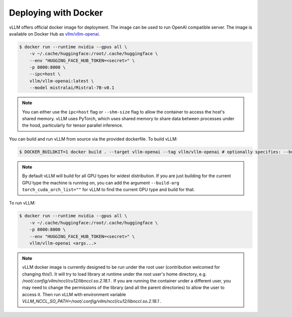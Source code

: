.. _deploying_with_docker:

Deploying with Docker
============================

vLLM offers official docker image for deployment.
The image can be used to run OpenAI compatible server.
The image is available on Docker Hub as `vllm/vllm-openai <https://hub.docker.com/r/vllm/vllm-openai/tags>`_.

.. code-block:: console

    $ docker run --runtime nvidia --gpus all \
        -v ~/.cache/huggingface:/root/.cache/huggingface \
        --env "HUGGING_FACE_HUB_TOKEN=<secret>" \
        -p 8000:8000 \
        --ipc=host \
        vllm/vllm-openai:latest \
        --model mistralai/Mistral-7B-v0.1


.. note::

        You can either use the ``ipc=host`` flag or ``--shm-size`` flag to allow the
        container to access the host's shared memory. vLLM uses PyTorch, which uses shared
        memory to share data between processes under the hood, particularly for tensor parallel inference.


You can build and run vLLM from source via the provided dockerfile. To build vLLM:

.. code-block:: console

    $ DOCKER_BUILDKIT=1 docker build . --target vllm-openai --tag vllm/vllm-openai # optionally specifies: --build-arg max_jobs=8 --build-arg nvcc_threads=2


.. note::

        By default vLLM will build for all GPU types for widest distribution. If you are just building for the
        current GPU type the machine is running on, you can add the argument ``--build-arg torch_cuda_arch_list=""``
        for vLLM to find the current GPU type and build for that.


To run vLLM:

.. code-block:: console

    $ docker run --runtime nvidia --gpus all \
        -v ~/.cache/huggingface:/root/.cache/huggingface \
        -p 8000:8000 \
        --env "HUGGING_FACE_HUB_TOKEN=<secret>" \
        vllm/vllm-openai <args...>

.. note::

        vLLM docker image is currently designed to be run under the root user (contribution welcomed for changing this!). It will try to load library at runtime under the root user's home directory, e.g. `/root/.config/vllm/nccl/cu12/libnccl.so.2.18.1` . If you are running the container under a different user, you may need to change the permissions of the library (and all the parent directories) to allow the user to access it. Then run vLLM with environment variable `VLLM_NCCL_SO_PATH=/root/.config/vllm/nccl/cu12/libnccl.so.2.18.1` .
